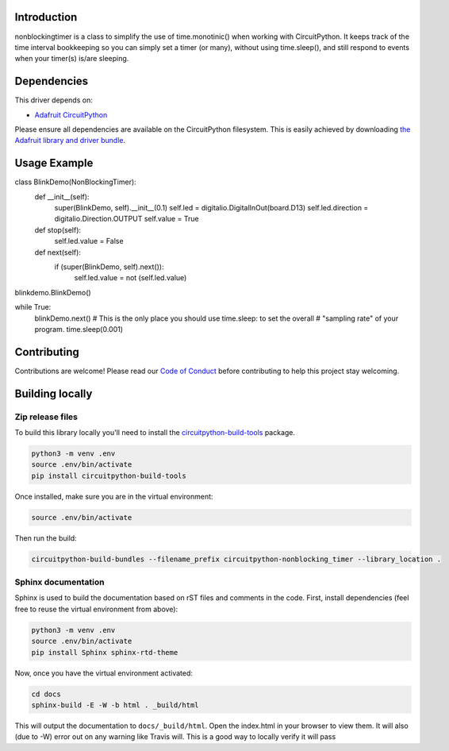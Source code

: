 .. image:: https://readthedocs.org/projects/circuitpython-nonblocking_timer/badge/?version=latest
    :target: https://circuitpython-nonblocking_timer.readthedocs.io/
    :alt: Documentation Status

.. image:: https://img.shields.io/discord/327254708534116352.svg
    :target: https://discord.gg/nBQh6qu
    :alt: Discord

.. image:: https://travis-ci.org/mikepschneider/CircuitPython_nonblocking_timer.svg?branch=master
    :target: https://travis-ci.org/mikepschneider/CircuitPython_nonblocking_timer
    :alt: Build Status

Introduction
============

nonblockingtimer is a class to simplify the use of time.monotinic() when working with
CircuitPython. It keeps track of the time interval bookkeeping so you can simply
set a timer (or many), without using time.sleep(), and still respond to events
when your timer(s) is/are sleeping.

Dependencies
=============
This driver depends on:

* `Adafruit CircuitPython <https://github.com/adafruit/circuitpython>`_

Please ensure all dependencies are available on the CircuitPython filesystem.
This is easily achieved by downloading
`the Adafruit library and driver bundle <https://github.com/adafruit/Adafruit_CircuitPython_Bundle>`_.

Usage Example
=============

..
class BlinkDemo(NonBlockingTimer):
    def __init__(self):
        super(BlinkDemo, self).__init__(0.1)
        self.led = digitalio.DigitalInOut(board.D13)
        self.led.direction = digitalio.Direction.OUTPUT
        self.value = True

    def stop(self):
        self.led.value = False

    def next(self):
        if (super(BlinkDemo, self).next()):
            self.led.value = not (self.led.value)

blinkdemo.BlinkDemo()

while True:
  blinkDemo.next()
  # This is the only place you should use time.sleep: to set the overall
  # "sampling rate" of your program.
  time.sleep(0.001)


  
Contributing
============

Contributions are welcome! Please read our `Code of Conduct
<https://github.com/mikepschneider/CircuitPython_nonblocking_timer/blob/master/CODE_OF_CONDUCT.md>`_
before contributing to help this project stay welcoming.

Building locally
================

Zip release files
-----------------

To build this library locally you'll need to install the
`circuitpython-build-tools <https://github.com/adafruit/circuitpython-build-tools>`_ package.

.. code-block:: shell

    python3 -m venv .env
    source .env/bin/activate
    pip install circuitpython-build-tools

Once installed, make sure you are in the virtual environment:

.. code-block:: shell

    source .env/bin/activate

Then run the build:

.. code-block:: shell

    circuitpython-build-bundles --filename_prefix circuitpython-nonblocking_timer --library_location .

Sphinx documentation
-----------------------

Sphinx is used to build the documentation based on rST files and comments in the code. First,
install dependencies (feel free to reuse the virtual environment from above):

.. code-block:: shell

    python3 -m venv .env
    source .env/bin/activate
    pip install Sphinx sphinx-rtd-theme

Now, once you have the virtual environment activated:

.. code-block:: shell

    cd docs
    sphinx-build -E -W -b html . _build/html

This will output the documentation to ``docs/_build/html``. Open the index.html in your browser to
view them. It will also (due to -W) error out on any warning like Travis will. This is a good way to
locally verify it will pass
